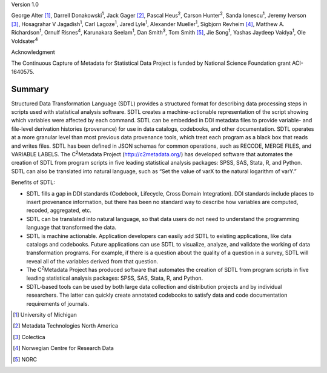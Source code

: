 Version 1.0

George Alter [1]_, Darrell Donakowski\ :sup:`1`, Jack Gager [2]_, Pascal
Heus\ :sup:`2`, Carson Hunter\ :sup:`2`, Sanda Ionescu\ :sup:`1`, Jeremy
Iverson [3]_, Hosagrahar V Jagadish\ :sup:`1`, Carl Lagoze\ :sup:`1`,
Jared Lyle\ :sup:`1`, Alexander Mueller\ :sup:`1`, Sigbjorn
Revheim [4]_, Matthew A. Richardson\ :sup:`1`, Ornulf Risnes\ :sup:`4`,
Karunakara Seelam\ :sup:`1`, Dan Smith\ :sup:`3`, Tom Smith [5]_, Jie
Song\ :sup:`1`, Yashas Jaydeep Vaidya\ :sup:`1`, Ole Voldsater\ :sup:`4`

Acknowledgment

The Continuous Capture of Metadata for Statistical Data Project is
funded by National Science Foundation grant ACI-1640575.


Summary
=======



Structured Data Transformation Language (SDTL) provides a structured
format for describing data processing steps in scripts used with
statistical analysis software. SDTL creates a machine-actionable
representation of the script showing which variables were affected by
each command. SDTL can be embedded in DDI metadata files to provide
variable- and file-level derivation histories (provenance) for use in
data catalogs, codebooks, and other documentation. SDTL operates at a
more granular level than most previous data provenance tools, which
treat each program as a black box that reads and writes files. SDTL has
been defined in JSON schemas for common operations, such as RECODE,
MERGE FILES, and VARIABLE LABELS. The C\ :sup:`2`\ Metadata Project
(http://c2metadata.org/) has developed software that automates the
creation of SDTL from program scripts in five leading statistical
analysis packages: SPSS, SAS, Stata, R, and Python. SDTL can also be
translated into natural language, such as “Set the value of varX to the
natural logarithm of varY.”

Benefits of SDTL:

-  SDTL fills a gap in DDI standards (Codebook, Lifecycle, Cross Domain
   Integration). DDI standards include places to insert provenance
   information, but there has been no standard way to describe how
   variables are computed, recoded, aggregated, etc.

-  SDTL can be translated into natural language, so that data users do
   not need to understand the programming language that transformed the
   data.

-  SDTL is machine actionable. Application developers can easily add
   SDTL to existing applications, like data catalogs and codebooks.
   Future applications can use SDTL to visualize, analyze, and validate
   the working of data transformation programs. For example, if there is
   a question about the quality of a question in a survey, SDTL will
   reveal all of the variables derived from that question.

-  The C\ :sup:`2`\ Metadata Project has produced software that
   automates the creation of SDTL from program scripts in five leading
   statistical analysis packages: SPSS, SAS, Stata, R, and Python.

-  SDTL-based tools can be used by both large data collection and
   distribution projects and by individual researchers. The latter can
   quickly create annotated codebooks to satisfy data and code
   documentation requirements of journals.


.. [1]
   University of Michigan

.. [2]
   Metadata Technologies North America

.. [3]
   Colectica

.. [4]
   Norwegian Centre for Research Data

.. [5]
   NORC
